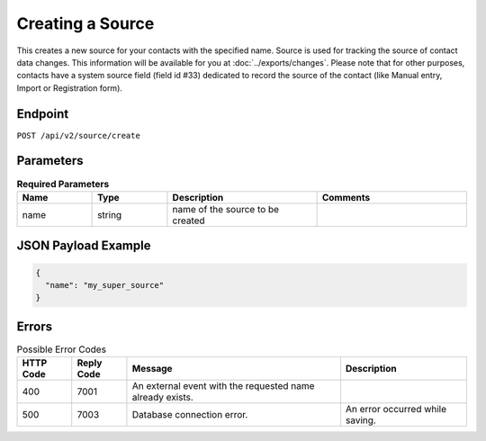 Creating a Source
=================

This creates a new source for your contacts with the specified name.
Source is used for tracking the source of contact data changes.
This information will be available for you at :doc:`../exports/changes`.
Please note that for other purposes, contacts have a system source field (field id #33) dedicated to record the source of the
contact (like Manual entry, Import or Registration form).

Endpoint
--------

``POST /api/v2/source/create``

Parameters
----------

.. list-table:: **Required Parameters**
   :header-rows: 1
   :widths: 20 20 40 40

   * - Name
     - Type
     - Description
     - Comments
   * - name
     - string
     - name of the source to be created
     -

JSON Payload Example
--------------------

.. code-block:: json

   {
     "name": "my_super_source"
   }

Errors
------

.. list-table:: Possible Error Codes
   :header-rows: 1

   * - HTTP Code
     - Reply Code
     - Message
     - Description
   * - 400
     - 7001
     - An external event with the requested name already exists.
     -
   * - 500
     - 7003
     - Database connection error.
     - An error occurred while saving.